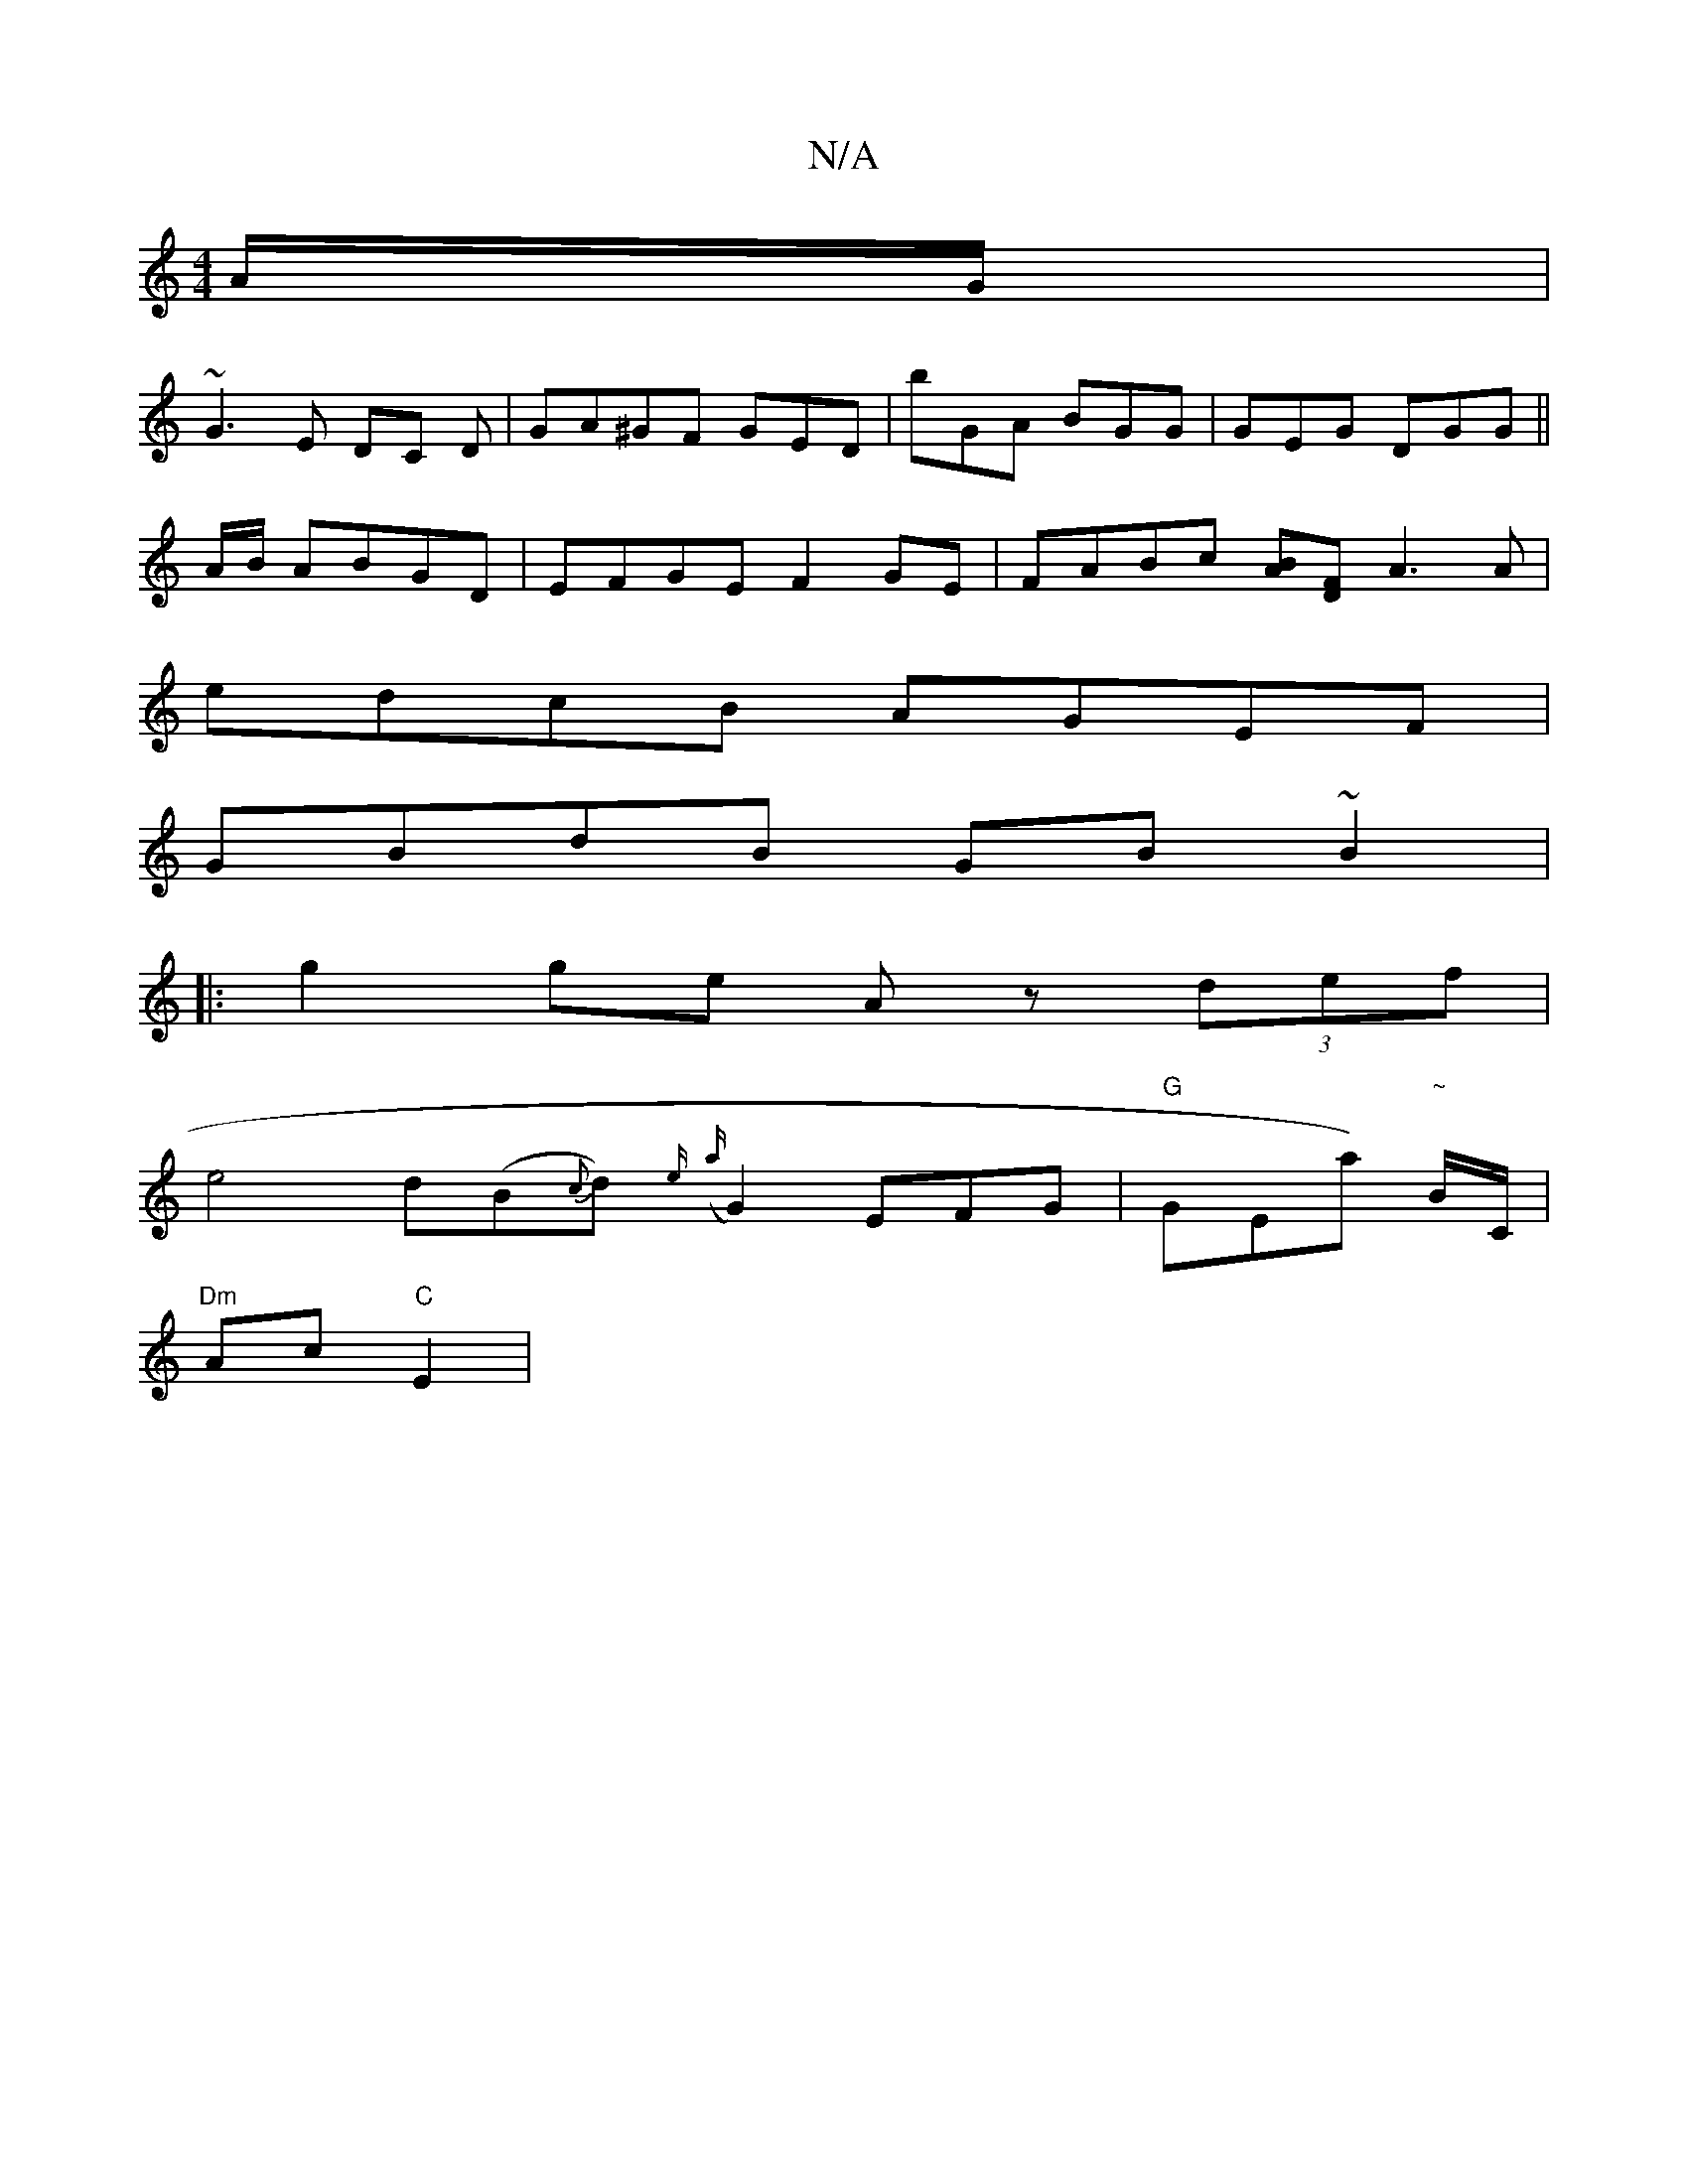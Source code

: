 X:1
T:N/A
M:4/4
R:N/A
K:Cmajor
A/G/|
~G3 E DC D|GA^GF GED|bGA BGG|GEG DGG ||
A/B/ ABGD | EFGE F2 GE | FABc [BA][DF] A3 A |
edcB AGEF|
GBdB GB~B2|
|:g2 ge Az (3def|
e4 d(B{c}d) {e/}({a}G2) _(3EFG | "G" GEna) "~"B/C/ |
"Dm"Ac "C"E2 |